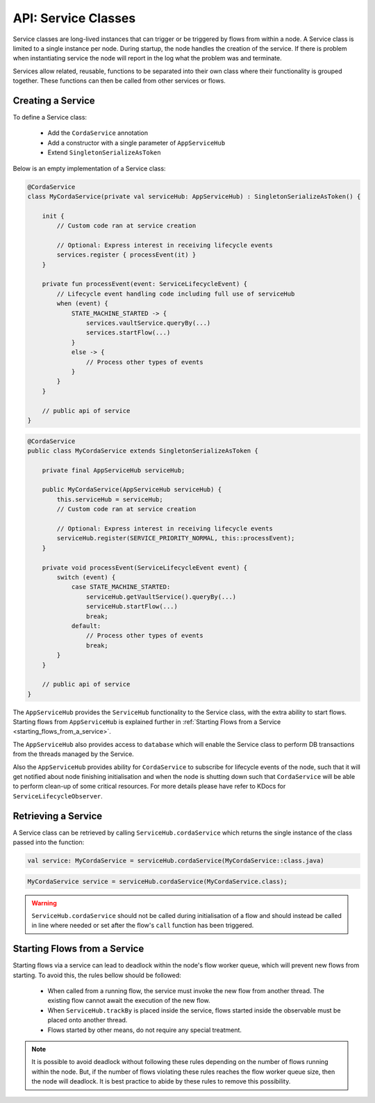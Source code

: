 .. highlight:: kotlin
.. raw:: html

   <script type="text/javascript" src="_static/jquery.js"></script>
   <script type="text/javascript" src="_static/codesets.js"></script>

API: Service Classes
====================

Service classes are long-lived instances that can trigger or be triggered by flows from within a node. A Service class is limited to a
single instance per node. During startup, the node handles the creation of the service. If there is problem when instantiating service
the node will report in the log what the problem was and terminate.

Services allow related, reusable, functions to be separated into their own class where their functionality is
grouped together. These functions can then be called from other services or flows.

Creating a Service
------------------

To define a Service class:

    * Add the ``CordaService`` annotation
    * Add a constructor with a single parameter of ``AppServiceHub``
    * Extend ``SingletonSerializeAsToken``

Below is an empty implementation of a Service class:

.. container:: codeset

   .. sourcecode:: kotlin

        @CordaService
        class MyCordaService(private val serviceHub: AppServiceHub) : SingletonSerializeAsToken() {

            init {
                // Custom code ran at service creation

                // Optional: Express interest in receiving lifecycle events
                services.register { processEvent(it) }
            }

            private fun processEvent(event: ServiceLifecycleEvent) {
                // Lifecycle event handling code including full use of serviceHub
                when (event) {
                    STATE_MACHINE_STARTED -> {
                        services.vaultService.queryBy(...)
                        services.startFlow(...)
                    }
                    else -> {
                        // Process other types of events
                    }
                }
            }

            // public api of service
        }

   .. sourcecode:: java

        @CordaService
        public class MyCordaService extends SingletonSerializeAsToken {

            private final AppServiceHub serviceHub;

            public MyCordaService(AppServiceHub serviceHub) {
                this.serviceHub = serviceHub;
                // Custom code ran at service creation

                // Optional: Express interest in receiving lifecycle events
                serviceHub.register(SERVICE_PRIORITY_NORMAL, this::processEvent);
            }

            private void processEvent(ServiceLifecycleEvent event) {
                switch (event) {
                    case STATE_MACHINE_STARTED:
                        serviceHub.getVaultService().queryBy(...)
                        serviceHub.startFlow(...)
                        break;
                    default:
                        // Process other types of events
                        break;
                }
            }

            // public api of service
        }

The ``AppServiceHub`` provides the ``ServiceHub`` functionality to the Service class, with the extra ability to start flows. Starting flows
from ``AppServiceHub`` is explained further in :ref:`Starting Flows from a Service <starting_flows_from_a_service>`.

The ``AppServiceHub`` also provides access to ``database`` which will enable the Service class to perform DB transactions from the threads
managed by the Service.

Also the ``AppServiceHub`` provides ability for ``CordaService`` to subscribe for lifecycle events of the node, such that it will get notified
about node finishing initialisation and when the node is shutting down such that ``CordaService`` will be able to perform clean-up of some
critical resources. For more details please have refer to KDocs for ``ServiceLifecycleObserver``.

Retrieving a Service
--------------------

A Service class can be retrieved by calling ``ServiceHub.cordaService`` which returns the single instance of the class passed into the function:

.. container:: codeset

   .. sourcecode:: kotlin

        val service: MyCordaService = serviceHub.cordaService(MyCordaService::class.java)

   .. sourcecode:: java

       MyCordaService service = serviceHub.cordaService(MyCordaService.class);

.. warning:: ``ServiceHub.cordaService`` should not be called during initialisation of a flow and should instead be called in line where
             needed or set after the flow's ``call`` function has been triggered.

.. _starting_flows_from_a_service:

Starting Flows from a Service
-----------------------------

Starting flows via a service can lead to deadlock within the node's flow worker queue, which will prevent new flows from
starting. To avoid this, the rules bellow should be followed:

    * When called from a running flow, the service must invoke the new flow from another thread. The existing flow cannot await the
      execution of the new flow.
    * When ``ServiceHub.trackBy`` is placed inside the service, flows started inside the observable must be placed onto another thread.
    * Flows started by other means, do not require any special treatment.

.. note:: It is possible to avoid deadlock without following these rules depending on the number of flows running within the node. But, if the
          number of flows violating these rules reaches the flow worker queue size, then the node will deadlock. It is best practice to
          abide by these rules to remove this possibility.